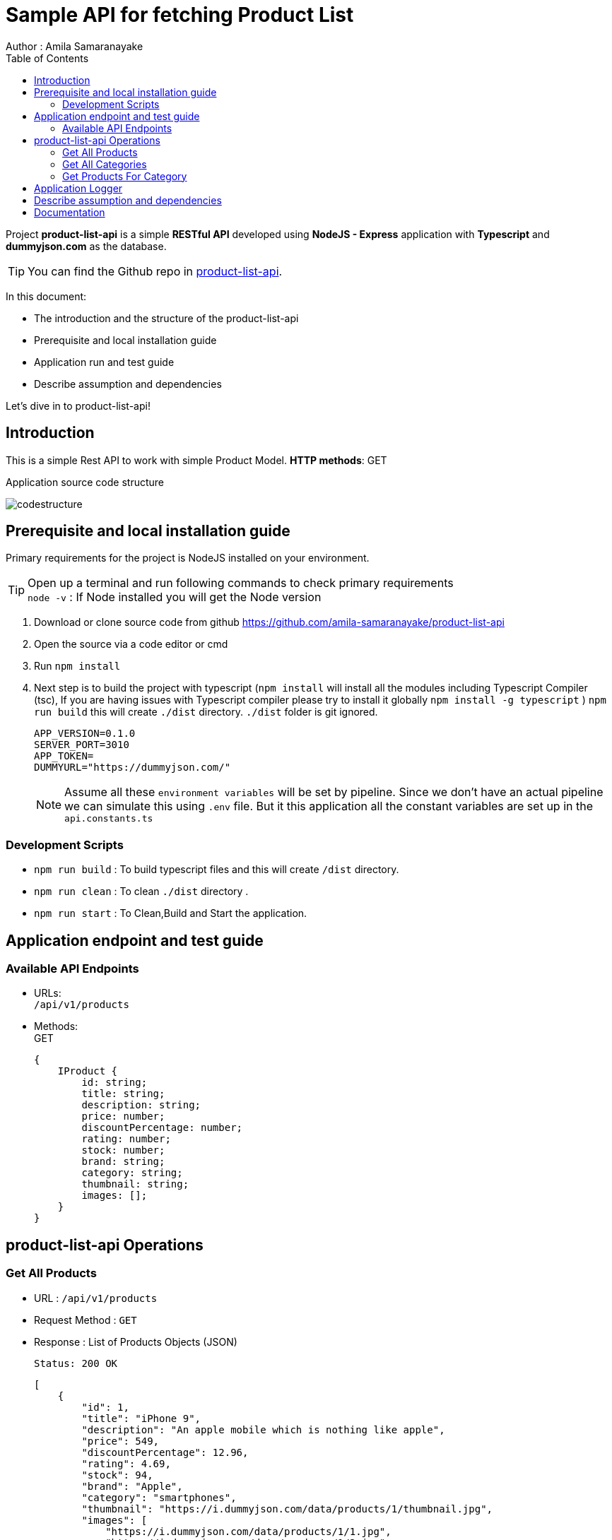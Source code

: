 = Sample API for fetching Product List
Author : Amila Samaranayake
:description: Project product-list-api is a simple RESTful API developed using NodeJS - Express application with Typescript and dummyjson.com as the database.
:keywords: NodeJs, Typescript, RestAPI
:page-description: {description}
:page-keywords: {keywords}
:page-layout: docs
ifndef::env-site[]
:toc: left
:icons: font
:idprefix:
:idseparator: -
:sectanchors:
:source-highlighter: highlightjs
endif::[]
:experimental:
:mdash: &#8212;
:language: asciidoc
:source-language: {language}
:table-caption!:
:example-caption!:
:figure-caption!:
:imagesdir: ./images
// Refs
:url-github: https://github.com/amila-samaranayake/product-list-api

Project *product-list-api* is a simple *RESTful API* developed using *NodeJS - Express* application with *Typescript* and *dummyjson.com* as the database. + 

TIP: You can find the Github repo in {url-github}[product-list-api].

In this document:

- The introduction and the structure of the product-list-api
- Prerequisite and local installation guide
- Application run and test guide
- Describe assumption and dependencies

Let's dive in to product-list-api!

== Introduction 

This is a simple Rest API to work with simple Product Model. *HTTP methods*: GET

Application source code structure

image::codestructure.png[] 


== Prerequisite and local installation guide

Primary requirements for the project is NodeJS installed on your environment.

TIP: Open up a terminal and run following commands to check primary requirements  + 
`node -v` : If Node installed you will get the Node version

1. Download or clone source code from github {url-github}[https://github.com/amila-samaranayake/product-list-api]
2. Open the source via a code editor or cmd
3. Run `npm install`
4. Next step is to build the project with typescript (`npm install` will install all the modules including Typescript Compiler (tsc), If you are having issues with Typescript compiler please try to install it globally `npm install -g typescript` ) 
`npm run build` this will create `./dist` directory. `./dist` folder is git ignored. 
+
--
----
APP_VERSION=0.1.0
SERVER_PORT=3010
APP_TOKEN=
DUMMYURL="https://dummyjson.com/"
----

NOTE: Assume all these `environment variables` will be set by pipeline. Since we don't have an actual pipeline we can simulate this using `.env` file. But it this application all the constant variables are set up in the `api.constants.ts`
--

=== Development Scripts
    * `npm run build` : To build typescript files and this will create `/dist` directory.
    * `npm run clean` : To clean `./dist` directory .
    * `npm run start` : To Clean,Build and Start the application.

== Application endpoint and test guide

=== Available API Endpoints

* URLs: + 
`/api/v1/products`

* Methods: + 
GET
+
--
[source]
----
{ 
    IProduct {
        id: string;
        title: string;
        description: string;
        price: number;
        discountPercentage: number;
        rating: number;
        stock: number;
        brand: string;
        category: string;
        thumbnail: string;
        images: [];
    }
}

----
--

== product-list-api Operations

=== Get All Products
** URL : `/api/v1/products`
** Request Method : `GET`
** Response : List of Products Objects (JSON)
+
--
[source]
----
Status: 200 OK
----
[source]
----
[
    {
        "id": 1,
        "title": "iPhone 9",
        "description": "An apple mobile which is nothing like apple",
        "price": 549,
        "discountPercentage": 12.96,
        "rating": 4.69,
        "stock": 94,
        "brand": "Apple",
        "category": "smartphones",
        "thumbnail": "https://i.dummyjson.com/data/products/1/thumbnail.jpg",
        "images": [
            "https://i.dummyjson.com/data/products/1/1.jpg",
            "https://i.dummyjson.com/data/products/1/2.jpg",
            "https://i.dummyjson.com/data/products/1/3.jpg",
            "https://i.dummyjson.com/data/products/1/4.jpg",
            "https://i.dummyjson.com/data/products/1/thumbnail.jpg"
        ]
    },
    {
        "id": 2,
        "title": "iPhone X",
        "description": "SIM-Free, Model A19211 6.5-inch Super Retina HD display with OLED technology A12 Bionic chip with ...",
        "price": 899,
        "discountPercentage": 17.94,
        "rating": 4.44,
        "stock": 34,
        "brand": "Apple",
        "category": "smartphones",
        "thumbnail": "https://i.dummyjson.com/data/products/2/thumbnail.jpg",
        "images": [
            "https://i.dummyjson.com/data/products/2/1.jpg",
            "https://i.dummyjson.com/data/products/2/2.jpg",
            "https://i.dummyjson.com/data/products/2/3.jpg",
            "https://i.dummyjson.com/data/products/2/thumbnail.jpg"
        ]
    },
]
----
--

=== Get All Categories

** URL : `/api/v1/products/categories`
** Request Method : `GET`
** Response : Requested Categories String Array (JSON)
+
--
[source]
----
Status: 200 OK
----
[source]
----
[
    "smartphones",
    "laptops",
    "fragrances",
    "skincare",
    "groceries",
    "home-decoration",
    "furniture",
    "tops",
    "womens-dresses",
    "womens-shoes",
    "mens-shirts",
    "mens-shoes",
    "mens-watches",
    "womens-watches",
    "womens-bags",
    "womens-jewellery",
    "sunglasses",
    "automotive",
    "motorcycle",
    "lighting"
]
----
--

=== Get Products For Category
** URL : `/api/v1/products/category/:category` => `/api/v1/products/category/smartphones`
** Request Method : `GET`
** Response : List of Products Objects for requested category (JSON)
+
--
[source]
----
Status: 200 OK
----
[source]
----
"products": [
        {
            "id": 1,
            "title": "iPhone 9",
            "description": "An apple mobile which is nothing like apple",
            "price": 549,
            "discountPercentage": 12.96,
            "rating": 4.69,
            "stock": 94,
            "brand": "Apple",
            "category": "smartphones",
            "thumbnail": "https://i.dummyjson.com/data/products/1/thumbnail.jpg",
            "images": [
                "https://i.dummyjson.com/data/products/1/1.jpg",
                "https://i.dummyjson.com/data/products/1/2.jpg",
                "https://i.dummyjson.com/data/products/1/3.jpg",
                "https://i.dummyjson.com/data/products/1/4.jpg",
                "https://i.dummyjson.com/data/products/1/thumbnail.jpg"
            ]
        },
        {
            "id": 2,
            "title": "iPhone X",
            "description": "SIM-Free, Model A19211 6.5-inch Super Retina HD display with OLED technology A12 Bionic chip with ...",
            "price": 899,
            "discountPercentage": 17.94,
            "rating": 4.44,
            "stock": 34,
            "brand": "Apple",
            "category": "smartphones",
            "thumbnail": "https://i.dummyjson.com/data/products/2/thumbnail.jpg",
            "images": [
                "https://i.dummyjson.com/data/products/2/1.jpg",
                "https://i.dummyjson.com/data/products/2/2.jpg",
                "https://i.dummyjson.com/data/products/2/3.jpg",
                "https://i.dummyjson.com/data/products/2/thumbnail.jpg"
            ]
        },
]
----
--

== Application Logger
* This application support two types of logger transports
** Console : + 
    This is for debug level logs.
** File : + 
    All info level logs will be stored in a log file (`logs/productListApi.log`). This file is ignored from git.

== Describe assumption and dependencies

* Since this is a sample application haven't used any authentication mechanism.
* 

== Documentation

* API document is in `asciidoc` format and It is in the repo.(`/docs` directory).
* Document URL : + 
** `/docs` : This will return api documentation index file.
** `/api` : Redirect to the `/docs` static file share.
** `/docs/index.adoc` : This will download the asciidoc file. 


